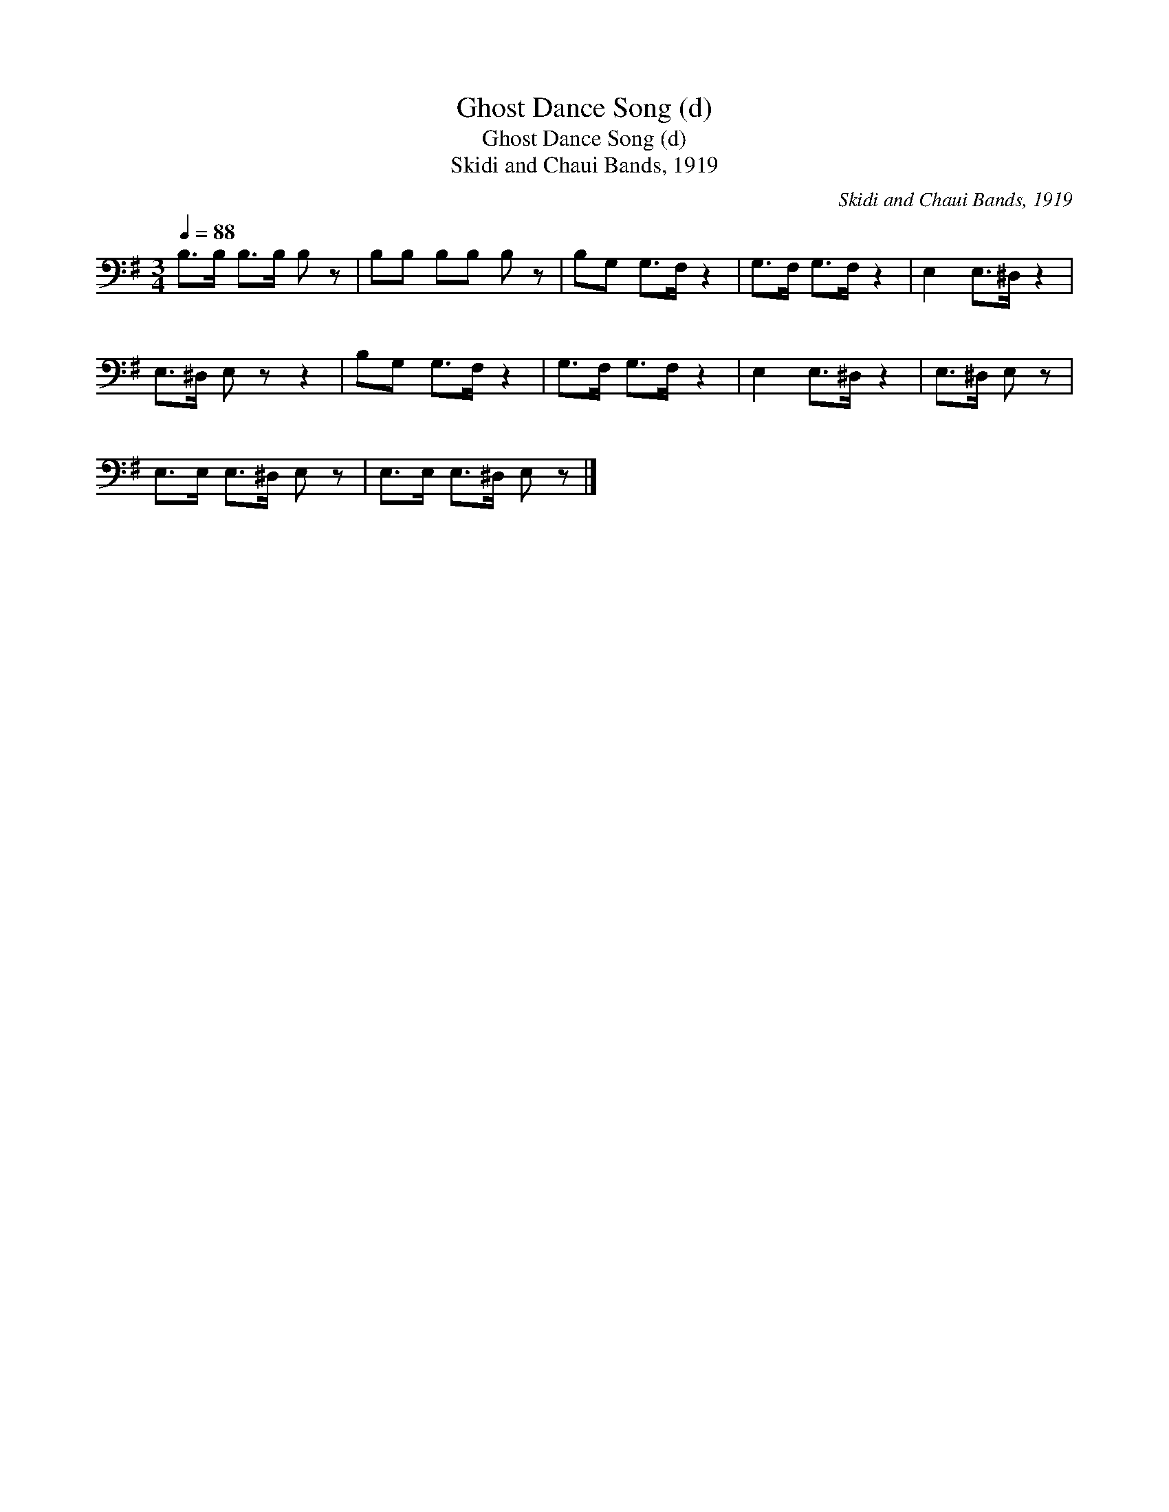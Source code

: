 X:1
T:Ghost Dance Song (d)
T:Ghost Dance Song (d)
T:Skidi and Chaui Bands, 1919
C:Skidi and Chaui Bands, 1919
L:1/8
Q:1/4=88
M:3/4
K:G
V:1 bass 
V:1
 B,>B, B,>B, B, z | B,B, B,B, B, z | B,G, G,>F, z2 | G,>F, G,>F, z2 | E,2 E,>^D, z2 | %5
 E,>^D, E, z z2 | B,G, G,>F, z2 | G,>F, G,>F, z2 | E,2 E,>^D, z2 | E,>^D, E, z | %10
 E,>E, E,>^D, E, z | E,>E, E,>^D, E, z |] %12

